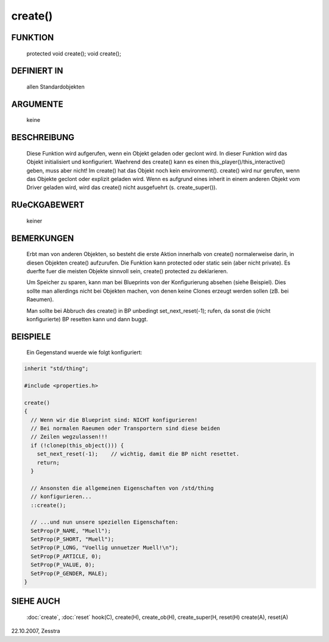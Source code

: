 create()
========

FUNKTION
--------

  protected void create();
  void create();

DEFINIERT IN
------------

  allen Standardobjekten

ARGUMENTE
---------

  keine

BESCHREIBUNG
------------

  Diese Funktion wird aufgerufen, wenn ein Objekt geladen oder geclont
  wird.
  In dieser Funktion wird das Objekt initialisiert und konfiguriert.
  Waehrend des create() kann es einen this_player()/this_interactive()
  geben, muss aber nicht!
  Im create() hat das Objekt noch kein environment().
  create() wird nur gerufen, wenn das Objekte geclont oder explizit geladen
  wird. Wenn es aufgrund eines inherit in einem anderen Objekt vom Driver
  geladen wird, wird das create() nicht ausgefuehrt (s. create_super()).

RUeCKGABEWERT
-------------

  keiner

BEMERKUNGEN
-----------

  Erbt man von anderen Objekten, so besteht die erste Aktion innerhalb
  von create() normalerweise darin, in diesen Objekten create()
  aufzurufen.
  Die Funktion kann protected oder static sein (aber nicht private). Es
  duerfte fuer die meisten Objekte sinnvoll sein, create() protected zu
  deklarieren.

  Um Speicher zu sparen, kann man bei Blueprints von der Konfigurierung
  absehen (siehe Beispiel). Dies sollte man allerdings nicht bei Objekten
  machen, von denen keine Clones erzeugt werden sollen (zB. bei Raeumen). 

  Man sollte bei Abbruch des create() in BP unbedingt set_next_reset(-1);
  rufen, da sonst die (nicht konfigurierte) BP resetten kann und dann
  buggt.

BEISPIELE
---------

  Ein Gegenstand wuerde wie folgt konfiguriert:

.. code-block:: pike

  inherit "std/thing";

  #include <properties.h>

  create()
  {
    // Wenn wir die Blueprint sind: NICHT konfigurieren!
    // Bei normalen Raeumen oder Transportern sind diese beiden
    // Zeilen wegzulassen!!!
    if (!clonep(this_object())) {
      set_next_reset(-1);    // wichtig, damit die BP nicht resettet.
      return;
    }

    // Ansonsten die allgemeinen Eigenschaften von /std/thing
    // konfigurieren...
    ::create();

    // ...und nun unsere speziellen Eigenschaften:
    SetProp(P_NAME, "Muell");
    SetProp(P_SHORT, "Muell");
    SetProp(P_LONG, "Voellig unnuetzer Muell!\n");
    SetProp(P_ARTICLE, 0);
    SetProp(P_VALUE, 0);
    SetProp(P_GENDER, MALE);
  }

SIEHE AUCH
----------

  :doc:`create`, :doc:`reset`
  hook(C), create(H), create_ob(H), create_super(H, reset(H)
  create(A), reset(A)

22.10.2007, Zesstra

